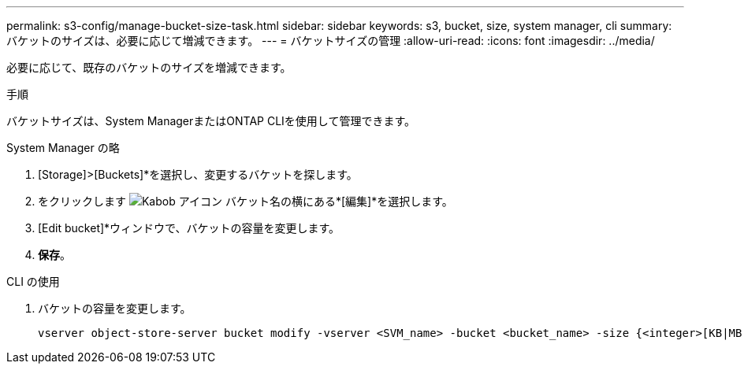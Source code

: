 ---
permalink: s3-config/manage-bucket-size-task.html 
sidebar: sidebar 
keywords: s3, bucket, size, system manager, cli 
summary: バケットのサイズは、必要に応じて増減できます。 
---
= バケットサイズの管理
:allow-uri-read: 
:icons: font
:imagesdir: ../media/


[role="lead"]
必要に応じて、既存のバケットのサイズを増減できます。

.手順
バケットサイズは、System ManagerまたはONTAP CLIを使用して管理できます。

[role="tabbed-block"]
====
.System Manager の略
--
. [Storage]>[Buckets]*を選択し、変更するバケットを探します。
. をクリックします image:icon_kabob.gif["Kabob アイコン"] バケット名の横にある*[編集]*を選択します。
. [Edit bucket]*ウィンドウで、バケットの容量を変更します。
. *保存*。


--
.CLI の使用
--
. バケットの容量を変更します。
+
[source, cli]
----
vserver object-store-server bucket modify -vserver <SVM_name> -bucket <bucket_name> -size {<integer>[KB|MB|GB|TB|PB]}
----


--
====